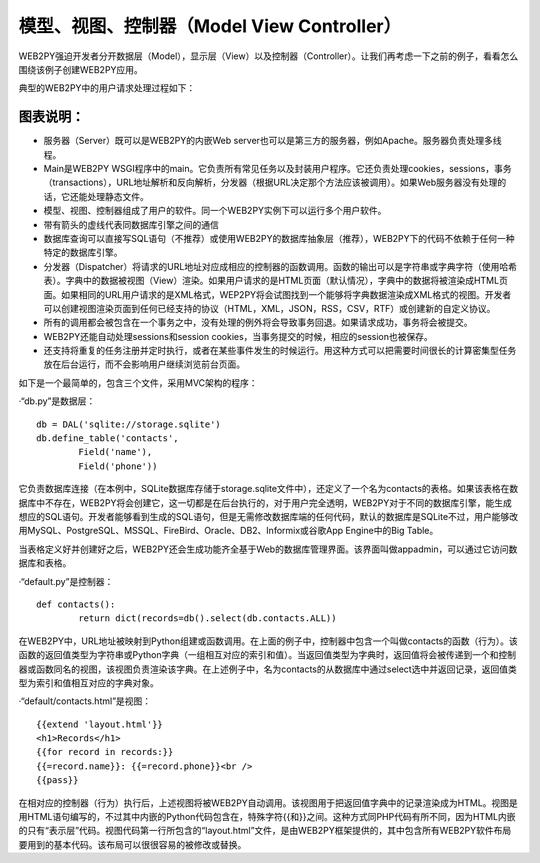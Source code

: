 .. |model_view_controllers| image:: ../_static/1.3.model_view_controllers.png
.. |workflow_diagram| image:: ../_static/1.3.workflow_diagram.png

模型、视图、控制器（Model View Controller）
============================================
WEB2PY强迫开发者分开数据层（Model），显示层（View）以及控制器（Controller）。让我们再考虑一下之前的例子，看看怎么围绕该例子创建WEB2PY应用。

|model_view_controllers|

典型的WEB2PY中的用户请求处理过程如下：

|workflow_diagram|

图表说明：
"""""""""""""""""""""""

- 服务器（Server）既可以是WEB2PY的内嵌Web server也可以是第三方的服务器，例如Apache。服务器负责处理多线程。
- Main是WEB2PY WSGI程序中的main。它负责所有常见任务以及封装用户程序。它还负责处理cookies，sessions，事务（transactions），URL地址解析和反向解析，分发器（根据URL决定那个方法应该被调用）。如果Web服务器没有处理的话，它还能处理静态文件。
- 模型、视图、控制器组成了用户的软件。同一个WEB2PY实例下可以运行多个用户软件。
- 带有箭头的虚线代表同数据库引擎之间的通信
- 数据库查询可以直接写SQL语句（不推荐）或使用WEB2PY的数据库抽象层（推荐），WEB2PY下的代码不依赖于任何一种特定的数据库引擎。
- 分发器（Dispatcher）将请求的URL地址对应成相应的控制器的函数调用。函数的输出可以是字符串或字典字符（使用哈希表）。字典中的数据被视图（View）渲染。如果用户请求的是HTML页面（默认情况），字典中的数据将被渲染成HTML页面。如果相同的URL用户请求的是XML格式，WEP2PY将会试图找到一个能够将字典数据渲染成XML格式的视图。开发者可以创建视图渲染页面到任何已经支持的协议（HTML，XML，JSON，RSS，CSV，RTF）或创建新的自定义协议。
- 所有的调用都会被包含在一个事务之中，没有处理的例外将会导致事务回退。如果请求成功，事务将会被提交。
- WEB2PY还能自动处理sessions和session cookies，当事务提交的时候，相应的session也被保存。
- 还支持将重复的任务注册并定时执行，或者在某些事件发生的时候运行。用这种方式可以把需要时间很长的计算密集型任务放在后台运行，而不会影响用户继续浏览前台页面。

如下是一个最简单的，包含三个文件，采用MVC架构的程序：

·“db.py”是数据层：

::

	db = DAL('sqlite://storage.sqlite')
	db.define_table('contacts',
		Field('name'),
		Field('phone'))

它负责数据库连接（在本例中，SQLite数据库存储于storage.sqlite文件中），还定义了一个名为contacts的表格。如果该表格在数据库中不存在，WEB2PY将会创建它，这一切都是在后台执行的，对于用户完全透明，WEB2PY对于不同的数据库引擎，能生成想应的SQL语句。开发者能够看到生成的SQL语句，但是无需修改数据库端的任何代码，默认的数据库是SQLite不过，用户能够改用MySQL、PostgreSQL、MSSQL、FireBird、Oracle、DB2、Informix或谷歌App Engine中的Big Table。

当表格定义好并创建好之后，WEB2PY还会生成功能齐全基于Web的数据库管理界面。该界面叫做appadmin，可以通过它访问数据库和表格。

·“default.py”是控制器：

::

	def contacts():
		return dict(records=db().select(db.contacts.ALL))

在WEB2PY中，URL地址被映射到Python组建或函数调用。在上面的例子中，控制器中包含一个叫做contacts的函数（行为）。该函数的返回值类型为字符串或Python字典（一组相互对应的索引和值）。当返回值类型为字典时，返回值将会被传递到一个和控制器或函数同名的视图，该视图负责渲染该字典。在上述例子中，名为contacts的从数据库中通过select选中并返回记录，返回值类型为索引和值相互对应的字典对象。

·“default/contacts.html”是视图：

::

	{{extend 'layout.html'}}
	<h1>Records</h1>
	{{for record in records:}}
	{{=record.name}}: {{=record.phone}}<br />
	{{pass}}

在相对应的控制器（行为）执行后，上述视图将被WEB2PY自动调用。该视图用于把返回值字典中的记录渲染成为HTML。视图是用HTML语句编写的，不过其中内嵌的Python代码包含在，特殊字符{{和}}之间。这种方式同PHP代码有所不同，因为HTML内嵌的只有“表示层”代码。视图代码第一行所包含的“layout.html”文件，是由WEB2PY框架提供的，其中包含所有WEB2PY软件布局要用到的基本代码。该布局可以很很容易的被修改或替换。